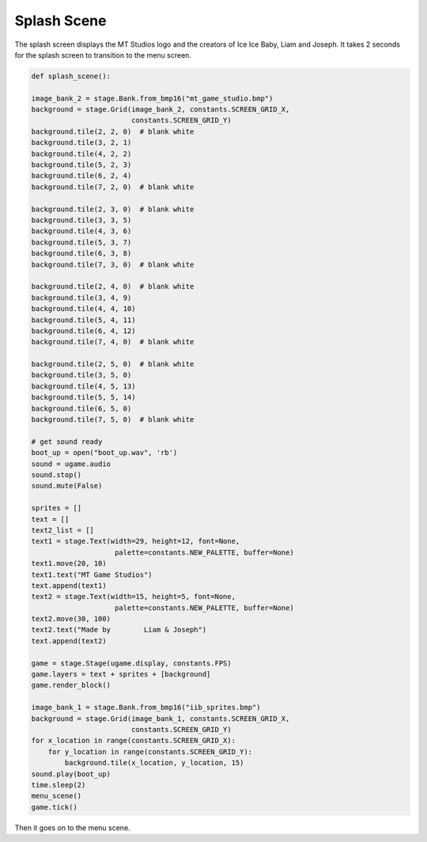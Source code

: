 .. _splash_scene:

Splash Scene
============

The splash screen displays the MT Studios logo and the creators of Ice Ice Baby, Liam and Joseph. It takes 2 seconds for the splash screen to transition to the menu screen.

.. code-block:: python

        def splash_scene():

        image_bank_2 = stage.Bank.from_bmp16("mt_game_studio.bmp")
        background = stage.Grid(image_bank_2, constants.SCREEN_GRID_X,
                                constants.SCREEN_GRID_Y)
        background.tile(2, 2, 0)  # blank white
        background.tile(3, 2, 1)
        background.tile(4, 2, 2)
        background.tile(5, 2, 3)
        background.tile(6, 2, 4)
        background.tile(7, 2, 0)  # blank white

        background.tile(2, 3, 0)  # blank white
        background.tile(3, 3, 5)
        background.tile(4, 3, 6)
        background.tile(5, 3, 7)
        background.tile(6, 3, 8)
        background.tile(7, 3, 0)  # blank white

        background.tile(2, 4, 0)  # blank white
        background.tile(3, 4, 9)
        background.tile(4, 4, 10)
        background.tile(5, 4, 11)
        background.tile(6, 4, 12)
        background.tile(7, 4, 0)  # blank white
    
        background.tile(2, 5, 0)  # blank white
        background.tile(3, 5, 0)
        background.tile(4, 5, 13)
        background.tile(5, 5, 14)
        background.tile(6, 5, 0)
        background.tile(7, 5, 0)  # blank white

        # get sound ready
        boot_up = open("boot_up.wav", 'rb')
        sound = ugame.audio
        sound.stop()
        sound.mute(False)

        sprites = []
        text = []
        text2_list = []
        text1 = stage.Text(width=29, height=12, font=None,
                            palette=constants.NEW_PALETTE, buffer=None)
        text1.move(20, 10)
        text1.text("MT Game Studios")
        text.append(text1)
        text2 = stage.Text(width=15, height=5, font=None,
                            palette=constants.NEW_PALETTE, buffer=None)
        text2.move(30, 100)
        text2.text("Made by        Liam & Joseph")
        text.append(text2)

        game = stage.Stage(ugame.display, constants.FPS)
        game.layers = text + sprites + [background]
        game.render_block()

        image_bank_1 = stage.Bank.from_bmp16("iib_sprites.bmp")
        background = stage.Grid(image_bank_1, constants.SCREEN_GRID_X,
                                constants.SCREEN_GRID_Y)
        for x_location in range(constants.SCREEN_GRID_X):
            for y_location in range(constants.SCREEN_GRID_Y):
                background.tile(x_location, y_location, 15)
        sound.play(boot_up)
        time.sleep(2)
        menu_scene()
        game.tick()

Then it goes on to the menu scene.
